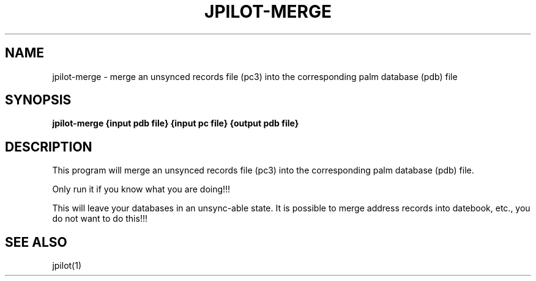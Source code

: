 .TH JPILOT-MERGE 1 "April 6, 2011"
.SH NAME
jpilot-merge \- merge an unsynced records file (pc3) into the corresponding palm database (pdb) file
.SH SYNOPSIS
.B jpilot-merge {input pdb file} {input pc file} {output pdb file}
.SH "DESCRIPTION"
This program will merge an unsynced records file (pc3) into the
corresponding palm database (pdb) file.
.P
Only run it if you know what you are doing!!!
.P
This will leave your databases in an unsync-able state.  It is possible
to merge address records into datebook, etc., you do not want to do
this!!!
.SH SEE ALSO
jpilot(1)
